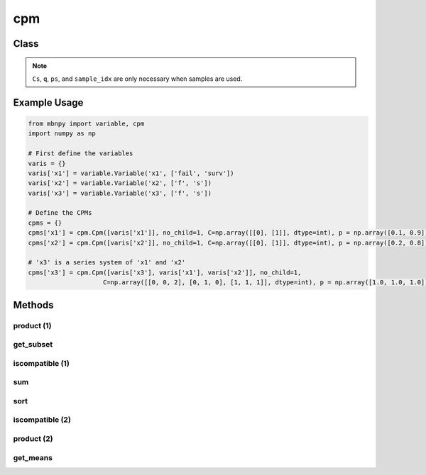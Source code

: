 cpm
===

Class
-----

.. py:class:: Cpm

    A class for conditional probability matrices (CPMs) of MBN.

    :param variables: List of Variables in the scope of the distribution.
    :type variables: list
    :param no_child: Number of child nodes.
    :type no_child: int
    :param C: Event matrix specifying the state of each instance.
    :type C: 2D numpy.ndarray
    :param p: Probability vector defining the corresponding probabilities.
    :type p: 1D numpy.ndarray
    :param Cs: Event matrix of sampled instances.
    :type Cs: 2D numpy.ndarray
    :param q: Sampling probability vector of sampled instances.
    :type q: 1D numpy.ndarray
    :param ps: Current probability vector of sampled instances (q and ps are the same for Monte Carlo simulation, but are not for other sampling techniques e.g. importance sampling).
    :type ps: 1D numpy.ndarray
    :param sample_idx: Index of the sampled instance. When samples are first generated, the index starts from 0 to the number of instances. This vector is necessary since a sample can become two instances during inference and different samples cannot be computed together.
    :type sample_idx: 1D numpy.ndarray

.. note::

    ``Cs``, ``q``, ``ps``, and ``sample_idx`` are only necessary when samples are used.

Example Usage
-------------

.. code-block:: python

    from mbnpy import variable, cpm
    import numpy as np

    # First define the variables
    varis = {}
    varis['x1'] = variable.Variable('x1', ['fail', 'surv'])
    varis['x2'] = variable.Variable('x2', ['f', 's'])
    varis['x3'] = variable.Variable('x3', ['f', 's'])

    # Define the CPMs
    cpms = {}
    cpms['x1'] = cpm.Cpm([varis['x1']], no_child=1, C=np.array([[0], [1]], dtype=int), p = np.array([0.1, 0.9]))
    cpms['x2'] = cpm.Cpm([varis['x2']], no_child=1, C=np.array([[0], [1]], dtype=int), p = np.array([0.2, 0.8]))

    # 'x3' is a series system of 'x1' and 'x2'
    cpms['x3'] = cpm.Cpm([varis['x3'], varis['x1'], varis['x2']], no_child=1,
                        C=np.array([[0, 0, 2], [0, 1, 0], [1, 1, 1]], dtype=int), p = np.array([1.0, 1.0, 1.0]))

Methods
-------

product (1)
~~~~~~~~~~~

.. py:method:: Cpm.product(self, M)
   :noindex:

    Compute the product of the CPM with another CPM.

    :param M: Another CPM.
    :type M: Cpm
    :return: The product of the two CPMs.
    :rtype: Cpm

    **Example:**
    One can perform :math:`P(X_3|X_1,X_2) \cdot P(X_1)` as follows:

    .. code-block:: python

        cpm_x3_x1 = cpms['x3'].product(cpms['x1'])
        print(cpm_x3_x1)
    
    **Output:**
    
    ::

        Cpm(variables=['x3', 'x1', 'x2'],
            no_child=2,
            C=[[0 0 2]
            [0 1 0]
            [1 1 1]],
            p=[[0.1]
            [0.9]
            [0.9]],
            )

    Notice that ``no_child`` is updated to 2 as now ``Mnew`` represents :math:`P(X_3,X_1|X_2)`.

get_subset
~~~~~~~~~~

.. py:method:: Cpm.get_subset(self, row_idx, flag=True, isC=True)
   :noindex:

    Get a new CPM with a subset of rows from event matrix and probability vector.

    :param row_idx: List of row indices to be selected.
    :type row_idx: list
    :param flag: If True, the subset is selected. If False, the subset is removed.
    :type flag: bool
    :param isC: If True, the subset is obtained from ``C`` and ``p``. If False, the subset is obtained from ``Cs``, ``q``, ``ps``, and ``sample_idx``.
    :type isC: bool
    :return: A new CPM with the subset of rows.
    :rtype: Cpm

    **Example:**

    .. code-block:: python

        Mnew = cpm_x3_x1.get_subset([0,2])
        print(Mnew)
    
    **Output:**
    
    ::

        Cpm(variables=['x3', 'x1', 'x2'],
            no_child=2,
            C=[[0 0 2]
            [1 1 1]],
            p=[[0.1]
            [0.9]],
            )

iscompatible (1)
~~~~~~~~~~~~~~~~

.. py:method:: Cpm.iscompatible(self, M, composite_state=True)
   :noindex:

    Check if two CPMs are compatible.

    :param M: Another CPM. Must include a single row in either ``C`` or ``Cs``.
    :type M: Cpm
    :param composite_state: If True, the function considers compatibility between basic states and composite states. If False, the function considers strict compatibility that two states are compatible when they have the same index.
    :type composite_state: bool
    :return: For each row of ``C`` or ``Cs``, a boolean value indicating whether the row is compatible with the corresponding row in the other CPM.
    :rtype: a list of bool

    **Example:**

    The code below finds the rows of ``cpms['x3']`` that indicate ``X3``'s failure state: 

    .. code-block:: python

        M1 = cpm.Cpm([varis['x3']], no_child=1, C=np.array([[0]], dtype=int))
        is_cmp = cpms['x3'].iscompatible(M1)
        print(is_cmp)
    
    **Output:**
    
    ::

        [True, True, False]

sum
~~~

.. py:method:: Cpm.sum(self, variables, flag=True)
   :noindex:

    Sum out the variables in the CPM.

    :param variables: List of variables to be summed out.
    :type variables: list of Variable
    :param flag: If True, the variables are summed out. If False, the variables are kept and the other variables are summed out.
    :type flag: bool
    :return: A new CPM with the variables summed out.
    :rtype: Cpm

    **Example:**

    The code below sums out ``X1`` from :math:`P(X_3,X_1|X_2)`, i.e. :math:`\sum_{X_1} P(X_3,X_1|X_2) = P(X_3|X_2)`:

    .. code-block:: python

        Mnew = cpm_x3_x1.sum([varis['x1']])
        print(Mnew)
    
    **Output:**
    
    ::

        Cpm(variables=['x3', 'x2'],
            no_child=1,
            C=[[0 2]
            [0 0]
            [1 1]],
            p=[[0.1]
            [0.9]
            [0.9]],
        )

sort
~~~~

.. py:method:: cpm.sort(self)
   :noindex:

    Sort the CPM based on ``C`` and ``sample_idx``.

    :return: A new CPM with the rows sorted.
    :rtype: Cpm

    **Example:**

    The code below sorts the rows of :math:`P(X_3|X_2)` from the result above:

    .. code-block:: python

        cpm_x3_x2.sort()
        print(cpm_x3_x2)
    
    **Output:**
    
    ::

        Cpm(variables=['x3', 'x2'],
            no_child=1,
            C=[[0 0]
            [0 2]
            [1 1]],
            p=[[0.9]
            [0.1]
            [0.9]],
            )


iscompatible (2)
~~~~~~~~~~~~~~~~

.. py:method:: cpm.iscompatible(C, variables, check_vars, check_states, composite_state=True)

    Check if a ``C`` defined over ``variables`` is compatible with ``check_states`` of ``check_vars``.

    :param C: Event matrix of the CPM.
    :type C: 2D numpy.ndarray
    :param variables: List of variables in the scope of ``C``.
    :type variables: list
    :param check_vars: List of variables to be checked for compatibility.
    :type check_vars: list
    :param check_states: List of states to be checked for compatibility.
    :type check_states: list
    :param composite_state: If True, the function considers compatibility between basic states and composite states. If False, the function considers strict compatibility that two states are compatible when they have the same index.
    :type composite_state: bool
    :return: For each row of ``C``, a boolean value indicating whether the row is compatible with the given variables and states.
    :rtype: a list of bool

    **Example:**

    The code below finds the rows of ``cpms['x3']`` that indicate ``X3``'s failure state: 

    .. code-block:: python

        is_cmp = cpm.iscompatible(cpms['x3'].C, cpms['x3'].variables, [varis['x3']], [0], composite_state=True)

        print(is_cmp)
    
    **Output:**
    
    ::

        [True, True, False]

product (2)
~~~~~~~~~~~

.. py:method:: cpm.product(cpms):

    Mutiply a list or dictionary of CPMs.

    :param cpms: List of CPMs.
    :type cpms: list or dictionary of Cpm
    :return: The product of the CPMs.
    :rtype: Cpm

    **Example:**
    
    Code below multiplies :math:`P(X_3|X_1,X_2)`, :math:`P(X_1)`, and :math:`P(X_2)`, i.e. :math:`P(X_3,X_1,X_2) = P(X_3|X_1,X_2) \cdot P(X_1) \cdot P(X_2)`:

    .. code-block:: python

        Mprod = cpm.product(cpms)
        print(Mprod)

    **Output:**

    ::

        Cpm(variables=['x1', 'x2', 'x3'],
            no_child=3,
            C=[[0 0 0]
            [0 1 0]
            [1 0 0]
            [1 1 1]],
            p=[[0.02]
            [0.08]
            [0.18]
            [0.72]],
            )

get_means
~~~~~~~~~~

.. py:method:: Cpm.get_means(self, names)
   :noindex:

    Compute the expected (mean) values of the specified variables under the CPM’s probability distribution.

    :param names: A list of variable names or ``Variable`` objects to compute the means for.
    :type names: list
    :return: A list of mean values corresponding to the input variables (in the same order).
    :rtype: list

    **Example:**

    .. code-block:: python

        varis = {
            'x1': variable.Variable('x1', ['fail', 'surv']),
            'x2': variable.Variable('x2', [0, 2]),
        }
        M1 = cpm.Cpm(variables=['x1', 'x2'], no_child=2, C=[[0, 0], [0, 1], [1, 0], [0, 0]], p=[0.1, 0.2, 0.3, 0.4])
        means = M1.get_means(['x1', 'x2'])
        print(means)

    **Output:**

    ::

        [0.42, 1.68]

    If a variable is non-numeric, the mean is computed based on its encoded index values (e.g. 0 or 1).
    If the variable has numeric values (e.g. [0.0, 2.0]), the true expected value is calculated as a weighted sum.